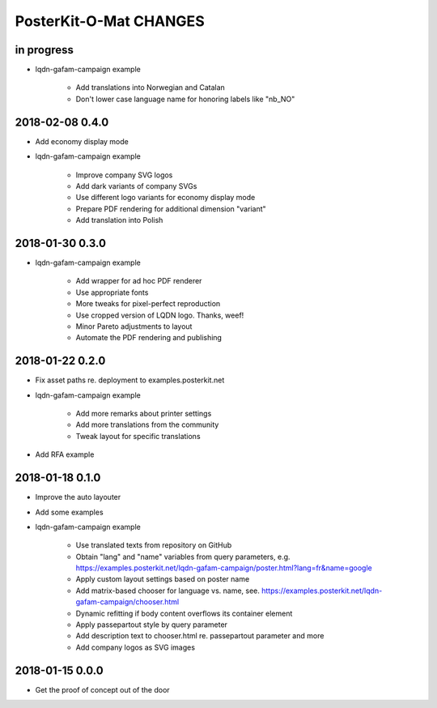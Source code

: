 #######################
PosterKit-O-Mat CHANGES
#######################


in progress
-----------
- lqdn-gafam-campaign example

    - Add translations into Norwegian and Catalan
    - Don't lower case language name for honoring labels like "nb_NO"

2018-02-08 0.4.0
----------------
- Add economy display mode
- lqdn-gafam-campaign example

    - Improve company SVG logos
    - Add dark variants of company SVGs
    - Use different logo variants for economy display mode
    - Prepare PDF rendering for additional dimension "variant"
    - Add translation into Polish

2018-01-30 0.3.0
----------------
- lqdn-gafam-campaign example

    - Add wrapper for ad hoc PDF renderer
    - Use appropriate fonts
    - More tweaks for pixel-perfect reproduction
    - Use cropped version of LQDN logo. Thanks, weef!
    - Minor Pareto adjustments to layout
    - Automate the PDF rendering and publishing

2018-01-22 0.2.0
----------------
- Fix asset paths re. deployment to examples.posterkit.net
- lqdn-gafam-campaign example

    - Add more remarks about printer settings
    - Add more translations from the community
    - Tweak layout for specific translations

- Add RFA example

2018-01-18 0.1.0
----------------
- Improve the auto layouter
- Add some examples
- lqdn-gafam-campaign example

    - Use translated texts from repository on GitHub
    - Obtain "lang" and "name" variables from query parameters,
      e.g. https://examples.posterkit.net/lqdn-gafam-campaign/poster.html?lang=fr&name=google
    - Apply custom layout settings based on poster name
    - Add matrix-based chooser for language vs. name,
      see. https://examples.posterkit.net/lqdn-gafam-campaign/chooser.html
    - Dynamic refitting if body content overflows its container element
    - Apply passepartout style by query parameter
    - Add description text to chooser.html re. passepartout parameter and more
    - Add company logos as SVG images

2018-01-15 0.0.0
----------------
- Get the proof of concept out of the door

